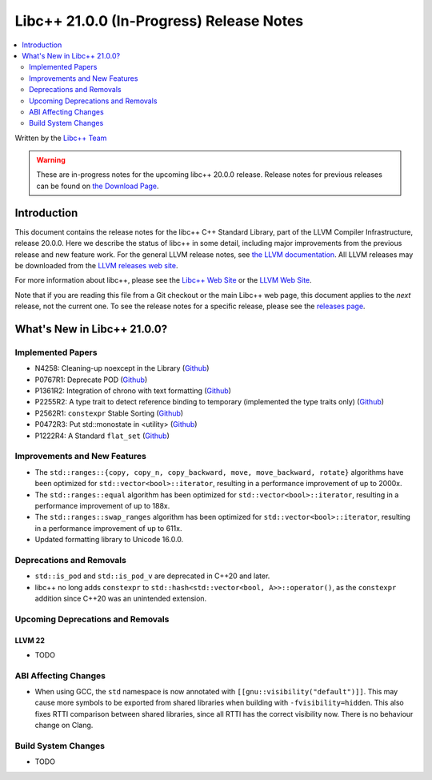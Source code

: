===========================================
Libc++ 21.0.0 (In-Progress) Release Notes
===========================================

.. contents::
   :local:
   :depth: 2

Written by the `Libc++ Team <https://libcxx.llvm.org>`_

.. warning::

   These are in-progress notes for the upcoming libc++ 20.0.0 release.
   Release notes for previous releases can be found on
   `the Download Page <https://releases.llvm.org/download.html>`_.

Introduction
============

This document contains the release notes for the libc++ C++ Standard Library,
part of the LLVM Compiler Infrastructure, release 20.0.0. Here we describe the
status of libc++ in some detail, including major improvements from the previous
release and new feature work. For the general LLVM release notes, see `the LLVM
documentation <https://llvm.org/docs/ReleaseNotes.html>`_. All LLVM releases may
be downloaded from the `LLVM releases web site <https://llvm.org/releases/>`_.

For more information about libc++, please see the `Libc++ Web Site
<https://libcxx.llvm.org>`_ or the `LLVM Web Site <https://llvm.org>`_.

Note that if you are reading this file from a Git checkout or the
main Libc++ web page, this document applies to the *next* release, not
the current one. To see the release notes for a specific release, please
see the `releases page <https://llvm.org/releases/>`_.

What's New in Libc++ 21.0.0?
==============================

Implemented Papers
------------------

- N4258: Cleaning-up noexcept in the Library (`Github <https://github.com/llvm/llvm-project/issues/99937>`__)
- P0767R1: Deprecate POD (`Github <https://github.com/llvm/llvm-project/issues/104013>`__)
- P1361R2: Integration of chrono with text formatting (`Github <https://github.com/llvm/llvm-project/issues/100014>`__)
- P2255R2: A type trait to detect reference binding to temporary (implemented the type traits only) (`Github <https://github.com/llvm/llvm-project/issues/105180>`__)
- P2562R1: ``constexpr`` Stable Sorting (`Github <https://github.com/llvm/llvm-project/issues/105360>`__)
- P0472R3: Put std::monostate in <utility> (`Github <https://github.com/llvm/llvm-project/issues/127874>`__)
- P1222R4: A Standard ``flat_set`` (`Github <https://github.com/llvm/llvm-project/issues/105193>`__)

Improvements and New Features
-----------------------------

- The ``std::ranges::{copy, copy_n, copy_backward, move, move_backward, rotate}`` algorithms have been optimized for
  ``std::vector<bool>::iterator``, resulting in a performance improvement of up to 2000x.

- The ``std::ranges::equal`` algorithm has been optimized for ``std::vector<bool>::iterator``, resulting in a performance
  improvement of up to 188x.

- The ``std::ranges::swap_ranges`` algorithm has been optimized for ``std::vector<bool>::iterator``, resulting in a
  performance improvement of up to 611x.

- Updated formatting library to Unicode 16.0.0.

Deprecations and Removals
-------------------------

- ``std::is_pod`` and ``std::is_pod_v`` are deprecated in C++20 and later.

- libc++ no long adds ``constexpr`` to ``std::hash<std::vector<bool, A>>::operator()``, as the ``constexpr`` addition
  since C++20 was an unintended extension.

Upcoming Deprecations and Removals
----------------------------------

LLVM 22
~~~~~~~

- TODO


ABI Affecting Changes
---------------------

- When using GCC, the ``std`` namespace is now annotated with ``[[gnu::visibility("default")]]``. This may cause more
  symbols to be exported from shared libraries when building with ``-fvisibility=hidden``. This also fixes RTTI
  comparison between shared libraries, since all RTTI has the correct visibility now. There is no behaviour change on
  Clang.


Build System Changes
--------------------

- TODO
